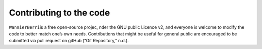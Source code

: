 ************************
Contributing to the code
************************

``WannierBerri``\ is a free open-source projec, nder the GNU public
Licence v2, and everyone is welcome to modify the code to better match
one’s own needs. Contributions that might be useful for general public
are encouraged to be submitted via pull request on gitHub (“Git
Repository,” n.d.).

